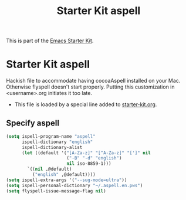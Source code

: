 #+TITLE: Starter Kit aspell
#+OPTIONS: toc:nil num:nil ^:nil

This is part of the [[file:starter-kit.org][Emacs Starter Kit]].

* Starter Kit aspell
Hackish file to accommodate having cocoaAspell installed on your Mac. Otherwise
flyspell doesn't start properly. Putting this customization in
<username>.org initiates it too late. 

- This file is loaded by a special line added to [[file:starter-kit.org][starter-kit.org]]. 


** Specify aspell
#+begin_src emacs-lisp
  (setq ispell-program-name "aspell"
        ispell-dictionary "english"
        ispell-dictionary-alist
        (let ((default '("[A-Za-z]" "[^A-Za-z]" "[']" nil
                         ("-B" "-d" "english") 
                         nil iso-8859-1)))
          `((nil ,@default)
            ("english" ,@default))))
  (setq ispell-extra-args '("--sug-mode=ultra"))
  (setq ispell-personal-dictionary "~/.aspell.en.pws")
  (setq flyspell-issue-message-flag nil)
#+end_src
